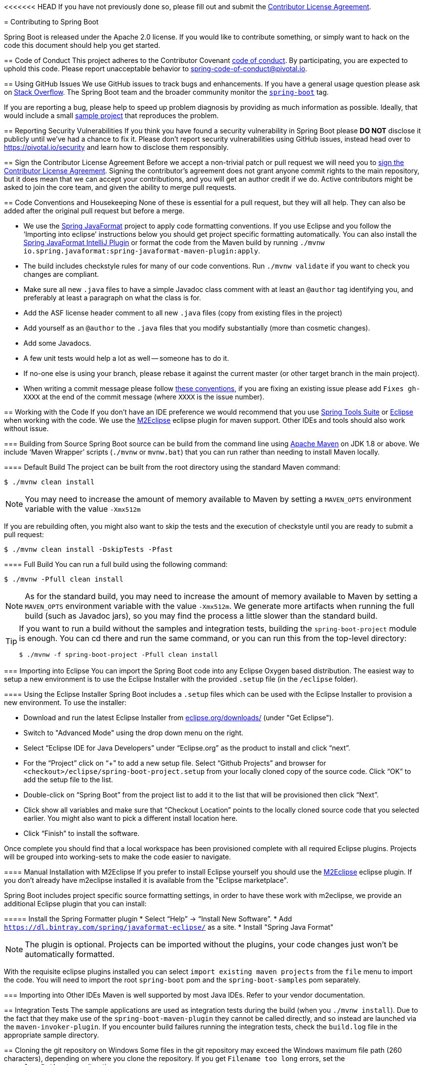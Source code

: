 <<<<<<< HEAD
If you have not previously done so, please fill out and
submit the https://cla.pivotal.io/sign/spring[Contributor License Agreement].
=======
= Contributing to Spring Boot

Spring Boot is released under the Apache 2.0 license. If you would like to contribute
something, or simply want to hack on the code this document should help you get started.



== Code of Conduct
This project adheres to the Contributor Covenant link:CODE_OF_CONDUCT.adoc[code of
conduct]. By participating, you are expected to uphold this code. Please report
unacceptable behavior to spring-code-of-conduct@pivotal.io.



== Using GitHub Issues
We use GitHub issues to track bugs and enhancements. If you have a general usage question
please ask on https://stackoverflow.com[Stack Overflow]. The Spring Boot team and the
broader community monitor the https://stackoverflow.com/tags/spring-boot[`spring-boot`]
tag.

If you are reporting a bug, please help to speed up problem diagnosis by providing as much
information as possible. Ideally, that would include a small
https://github.com/spring-projects/spring-boot-issues[sample project] that reproduces the
problem.



== Reporting Security Vulnerabilities
If you think you have found a security vulnerability in Spring Boot please *DO NOT*
disclose it publicly until we've had a chance to fix it. Please don't report security
vulnerabilities using GitHub issues, instead head over to https://pivotal.io/security and
learn how to disclose them responsibly.



== Sign the Contributor License Agreement
Before we accept a non-trivial patch or pull request we will need you to
https://cla.pivotal.io/sign/spring[sign the Contributor License Agreement].
Signing the contributor's agreement does not grant anyone commit rights to the main
repository, but it does mean that we can accept your contributions, and you will get an
author credit if we do.  Active contributors might be asked to join the core team, and
given the ability to merge pull requests.



== Code Conventions and Housekeeping
None of these is essential for a pull request, but they will all help.  They can also be
added after the original pull request but before a merge.

* We use the https://github.com/spring-io/spring-javaformat/[Spring JavaFormat] project
  to apply code formatting conventions. If you use Eclipse and you follow the '`Importing
  into eclipse`' instructions below you should get project specific formatting
  automatically. You can also install the https://github.com/spring-io/spring-javaformat/#intellij-idea[Spring JavaFormat IntelliJ Plugin]
  or format the code from the Maven build by running
  `./mvnw io.spring.javaformat:spring-javaformat-maven-plugin:apply`.
* The build includes checkstyle rules for many of our code conventions. Run
  `./mvnw validate` if you want to check you changes are compliant.
* Make sure all new `.java` files to have a simple Javadoc class comment with at least an
  `@author` tag identifying you, and preferably at least a paragraph on what the class is
  for.
* Add the ASF license header comment to all new `.java` files (copy from existing files
  in the project)
* Add yourself as an `@author` to the `.java` files that you modify substantially (more
  than cosmetic changes).
* Add some Javadocs.
* A few unit tests would help a lot as well -- someone has to do it.
* If no-one else is using your branch, please rebase it against the current master (or
  other target branch in the main project).
* When writing a commit message please follow http://tbaggery.com/2008/04/19/a-note-about-git-commit-messages.html[these conventions],
  if you are fixing an existing issue please add `Fixes gh-XXXX` at the end of the commit
  message (where `XXXX` is the issue number).



== Working with the Code
If you don't have an IDE preference we would recommend that you use
https://spring.io/tools/sts[Spring Tools Suite] or
http://eclipse.org[Eclipse] when working with the code. We use the
http://eclipse.org/m2e/[M2Eclipse] eclipse plugin for maven support. Other IDEs and tools
should also work without issue.



=== Building from Source
Spring Boot source can be build from the command line using
http://maven.apache.org/run-maven/index.html[Apache Maven] on JDK 1.8 or above.
We include '`Maven Wrapper`' scripts (`./mvnw` or `mvnw.bat`) that you can run rather
than needing to install Maven locally.



==== Default Build
The project can be built from the root directory using the standard Maven command:

[indent=0]
----
	$ ./mvnw clean install
----

NOTE: You may need to increase the amount of memory available to Maven by setting
a `MAVEN_OPTS` environment variable with the value `-Xmx512m`

If you are rebuilding often, you might also want to skip the tests and the execution of
checkstyle until you are ready to submit a pull request:

[indent=0]
----
	$ ./mvnw clean install -DskipTests -Pfast
----



==== Full Build
You can run a full build using the following command:

[indent=0]
----
	$ ./mvnw -Pfull clean install
----

NOTE: As for the standard build, you may need to increase the amount of memory available
to Maven by setting a `MAVEN_OPTS` environment variable with the value `-Xmx512m`. We
generate more artifacts when running the full build (such as Javadoc jars), so you may
find the process a little slower than the standard build.

[TIP]
====
If you want to run a build without the samples and integration tests, building the
`spring-boot-project` module is enough. You can cd there and run the same command, or you
can run this from the top-level directory:

[indent=0]
----
	$ ./mvnw -f spring-boot-project -Pfull clean install
----
====



=== Importing into Eclipse
You can import the Spring Boot code into any Eclipse Oxygen based distribution. The easiest
way to setup a new environment is to use the Eclipse Installer with the provided
`.setup` file (in the `/eclipse` folder).


==== Using the Eclipse Installer
Spring Boot includes a `.setup` files which can be used with the Eclipse Installer to
provision a new environment. To use the installer:

* Download and run the latest Eclipse Installer from
  http://www.eclipse.org/downloads/[eclipse.org/downloads/] (under "Get Eclipse").
* Switch to "Advanced Mode" using the drop down menu on the right.
* Select "`Eclipse IDE for Java Developers`" under "`Eclipse.org`" as the product to
  install and click "`next`".
* For the "`Project`" click on "`+`" to add a new setup file. Select "`Github Projects`"
  and browser for `<checkout>/eclipse/spring-boot-project.setup` from your locally cloned
  copy of the source code. Click "`OK`" to add the setup file to the list.
* Double-click on "`Spring Boot`" from the project list to add it to the list that will
  be provisioned then click "`Next`".
* Click show all variables and make sure that "`Checkout Location`" points to the locally
  cloned source code that you selected earlier. You might also want to pick a different
  install location here.
* Click "`Finish`" to install the software.

Once complete you should find that a local workspace has been provisioned complete with
all required Eclipse plugins. Projects will be grouped into working-sets to make the code
easier to navigate.



==== Manual Installation with M2Eclipse
If you prefer to install Eclipse yourself you should use the
http://eclipse.org/m2e/[M2Eclipse] eclipse plugin. If you don't already have m2eclipse
installed it is available from the "Eclipse marketplace".

Spring Boot includes project specific source formatting settings, in order to have these
work with m2eclipse, we provide an additional Eclipse plugin that you can install:



===== Install the Spring Formatter plugin
* Select "`Help`" -> "`Install New Software`".
* Add `https://dl.bintray.com/spring/javaformat-eclipse/` as a site.
* Install "Spring Java Format"

NOTE: The plugin is optional. Projects can be imported without the plugins, your code
changes just won't be automatically formatted.

With the requisite eclipse plugins installed you can select
`import existing maven projects` from the `file` menu to import the code. You will
need to import the root `spring-boot` pom and the `spring-boot-samples` pom separately.



=== Importing into Other IDEs
Maven is well supported by most Java IDEs. Refer to your vendor documentation.



== Integration Tests
The sample applications are used as integration tests during the build (when you
`./mvnw install`). Due to the fact that they make use of the `spring-boot-maven-plugin`
they cannot be called directly, and so instead are launched via the
`maven-invoker-plugin`. If you encounter build failures running the integration tests,
check the `build.log` file in the appropriate sample directory.


== Cloning the git repository on Windows
Some files in the git repository may exceed the Windows maximum file path (260
characters), depending on where you clone the repository. If you get `Filename too long`
errors, set the `core.longPaths=true` git option:

```
git clone -c core.longPaths=true https://github.com/spring-projects/spring-boot
```
>>>>>>> a097f923c1a096090535ef21e23a27fba5edfc07
